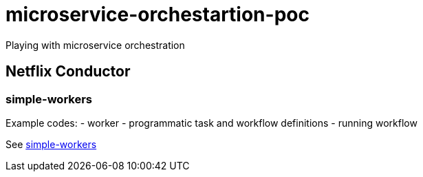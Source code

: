 = microservice-orchestartion-poc
Playing with microservice orchestration

== Netflix Conductor
=== simple-workers
Example codes:
 - worker
 - programmatic task and workflow definitions
 - running workflow

See link:netflix-conductor/simple-workers/README.adoc[simple-workers]
